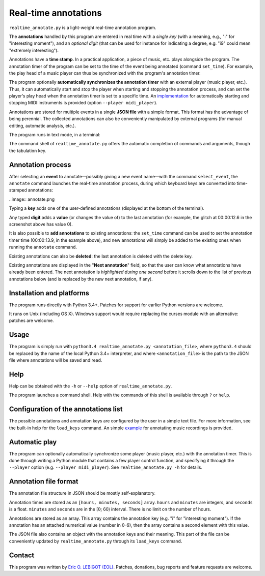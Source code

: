 #####################
Real-time annotations
#####################

``realtime_annotate.py`` is a light-weight real-time annotation
program.

The **annotations** handled by this program are entered in real time with
a *single key* (with a meaning, e.g., "i" for "interesting
moment"), and an *optional digit* (that can be used for instance for
indicating a degree, e.g. "i9" could mean "extremely interesting").

Annotations have a **time stamp**. In a practical application, a piece
of music, etc. plays alongside the program. The annotation timer of
the program can be set to the time of the event being annotated
(command ``set_time``). For example, the play head of a music player
can thus be synchronized with the program's annotation timer.

The program optionally **automatically synchronizes the annotation
timer** with an external player (music player, etc.).  Thus, it can
automatically start and stop the player when starting and stopping the
annotation process, and can set the player's play head when the
annotation timer is set to a specific time.  An `implementation
<midi_player.py>`_ for automatically starting and stopping MIDI
instruments is provided (option ``--player midi_player``).

Annotations are stored for multiple events in a single **JSON file**
with a simple format.  This format has the advantage of being
perennial. The collected annotations can also be conveniently
manipulated by external programs (for manual editing, automatic
analysis, etc.).

The program runs in text mode, in a terminal:

.. image:: shell.png

The command shell of ``realtime_annotate.py`` offers the automatic
completion of commands and arguments, though the tabulation key.

Annotation process
==================

After selecting an **event** to annotate—possibly giving a new event
name—with the command ``select_event``, the ``annotate`` command
launches the real-time annotation process, during which keyboard keys
are converted into time-stamped annotations:

..image:: annotate.png

Typing a **key** adds one of the user-defined annotations (displayed
at the bottom of the terminal).

Any typed **digit** adds a **value** (or changes the value of) to the
last annotation (for example, the glitch at 00:00:12.6 in the
screenshot above has value 0).

It is also possible to **add annotations** to existing annotations:
the ``set_time`` command can be used to set the annotation timer time
(00:00:13.9, in the example above), and new annotations will simply be
added to the existing ones when running the ``annotate`` command.

Existing annotations can also be **deleted**: the last annotation is
deleted with the delete key.

Existing annotations are displayed in the "**Next annotation**" field,
so that the user can know what annotations have already been
entered. The next annotation is *highlighted during one second* before
it scrolls down to the list of previous annotations below (and is
replaced by the new next annotation, if any).

Installation and platforms
==========================

The program runs directly with Python 3.4+. Patches for support for
earlier Python versions are welcome.

It runs on Unix (including OS X). Windows support would require
replacing the curses module with an alternative: patches are welcome.

Usage
=====

The program is simply run with ``python3.4 realtime_annotate.py
<annotation_file>``, where ``python3.4`` should be replaced by the
name of the local Python 3.4+ interpreter, and where
``<annotation_file>`` is the path to the JSON file where annotations
will be saved and read.

Help
====

Help can be obtained with the ``-h`` or ``--help`` option of
``realtime_annotate.py``.

The program launches a command shell. Help with the commands of this
shell is available through ``?`` or ``help``.

Configuration of the annotations list
=====================================

The possible annotations and annotation keys are configured by the
user in a simple text file. For more information, see the built-in
help for the ``load_keys`` command. An simple `example
<music_annotations.txt>`_ for annotating music recordings is provided.

Automatic play
==============

The program can optionally automatically synchronize some player
(music player, etc.) with the annotation timer. This is done through
writing a Python module that contains a few player control function,
and specifying it through the ``--player`` option (e.g. ``--player
midi_player``). See ``realtime_annotate.py -h`` for details.

Annotation file format
======================

The annotation file structure in JSON should be mostly self-explanatory.

Annotation times are stored as an ``[hours, minutes, seconds]`` array.
``hours`` and ``minutes`` are integers, and ``seconds`` is a
float. ``minutes`` and ``seconds`` are in the [0; 60) interval.  There
is no limit on the number of hours.

Annotations are stored as an array. This array contains the annotation
key (e.g. "i" for "interesting moment"). If the annotation has an
attached numerical value (number in 0–9), then the array contains a
second element with this value.

The JSON file also contains an object with the annotation keys and
their meaning. This part of the file can be conveniently updated by
``realtime_annotate.py`` through its ``load_keys`` command.

Contact
=======

This program was written by `Eric O. LEBIGOT (EOL)
<mailto:eric.lebigot@normalesup.org>`_. Patches, donations, bug
reports and feature requests are welcome.

